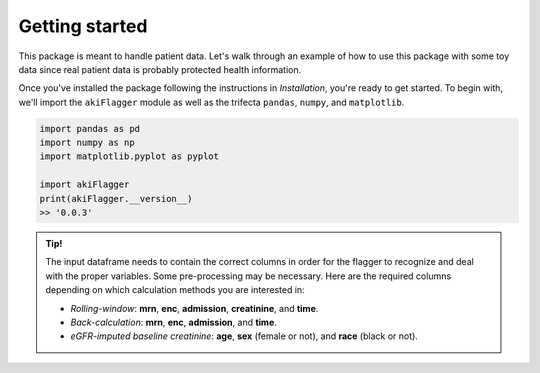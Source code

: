 Getting started
===============

This package is meant to handle patient data. Let's walk through an example of how to use this package
with some toy data since real patient data is probably protected health information.

Once you've installed the package following the instructions in `Installation`, you're ready to get started.
To begin with, we'll import the ``akiFlagger`` module as well as the trifecta ``pandas``, ``numpy``, and ``matplotlib``.


.. code-block:: python

    import pandas as pd
    import numpy as np
    import matplotlib.pyplot as pyplot

    import akiFlagger
    print(akiFlagger.__version__)
    >> '0.0.3'

.. admonition:: Tip!

    The input dataframe needs to contain the correct columns in order for the flagger to recognize and deal with the proper variables.
    Some pre-processing may be necessary. Here are the required columns depending on which calculation methods
    you are interested in:
    
    * *Rolling-window*: **mrn**, **enc**, **admission**, **creatinine**, and **time**. 
    * *Back-calculation*: **mrn**, **enc**, **admission**, and **time**. 
    * *eGFR-imputed baseline creatinine*: **age**, **sex** (female or not), and **race** (black or not).